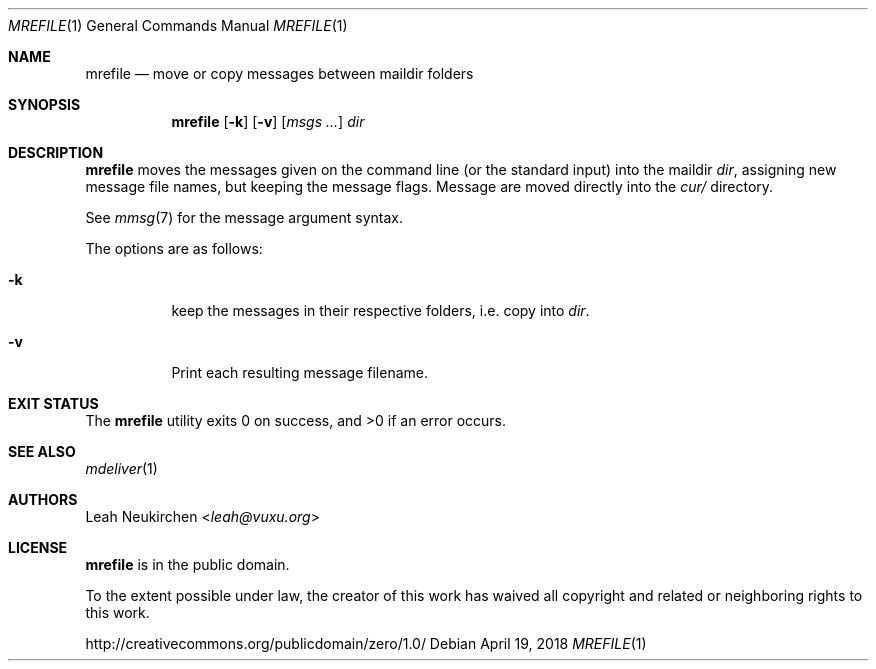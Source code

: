 .Dd April 19, 2018
.Dt MREFILE 1
.Os
.Sh NAME
.Nm mrefile
.Nd move or copy messages between maildir folders
.Sh SYNOPSIS
.Nm
.Op Fl k
.Op Fl v
.Op Ar msgs\ ...
.Ar dir
.Sh DESCRIPTION
.Nm
moves the messages given on the command line
.Pq or the standard input
into the maildir
.Ar dir ,
assigning new message file names,
but keeping the message flags.
Message are moved directly into the
.Pa cur/
directory.
.Pp
See
.Xr mmsg 7
for the message argument syntax.
.Pp
The options are as follows:
.Bl -tag -width Ds
.It Fl k
keep the messages in their respective folders,
i.e. copy into
.Ar dir .
.It Fl v
Print each resulting message filename.
.El
.Sh EXIT STATUS
.Ex -std
.Sh SEE ALSO
.Xr mdeliver 1
.Sh AUTHORS
.An Leah Neukirchen Aq Mt leah@vuxu.org
.Sh LICENSE
.Nm
is in the public domain.
.Pp
To the extent possible under law,
the creator of this work
has waived all copyright and related or
neighboring rights to this work.
.Pp
.Lk http://creativecommons.org/publicdomain/zero/1.0/
